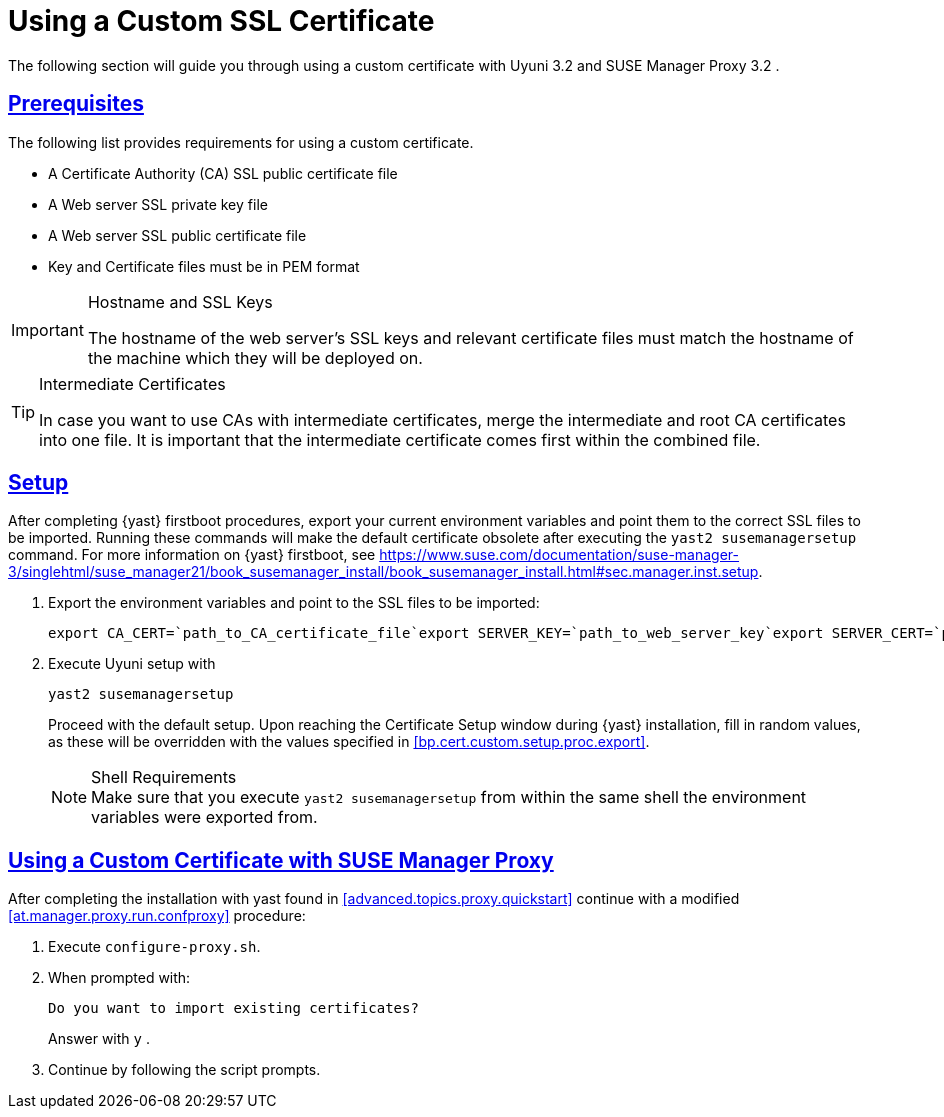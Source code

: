 [[bp.chap.bring.your.own.cert]]
= Using a Custom SSL Certificate
:linkattrs:
// SUSE ENTITIES FOR GITHUB
// System Architecture
:zseries: z Systems
:ppc: POWER
:ppc64le: ppc64le
:ipf : Itanium
:x86: x86
:x86_64: x86_64
// Rhel Entities
:rhel: Red Hat Enterprise Linux
:rhnminrelease6: Red Hat Enterprise Linux Server 6
:rhnminrelease7: Red Hat Enterprise Linux Server 7
// SUSE Manager Entities
:productname: Uyuni
:susemgr: SUSE Manager
:susemgrproxy: SUSE Manager Proxy
:productnumber: 3.2
:saltversion: 2018.3.0
:webui: WebUI
// SUSE Product Entities
:sles-version: 12
:sp-version: SP3
:jeos: JeOS
:scc: SUSE Customer Center
:sls: SUSE Linux Enterprise Server
:sle: SUSE Linux Enterprise
:slsa: SLES
:suse: SUSE
:ay: AutoYaST
// Asciidoctor Front Matter
:doctype: book
:sectlinks:
:icons: font
:experimental:
:sourcedir: .
:imagesdir: images


The following section will guide you through using a custom certificate with {productname} {productnumber}
and {susemgrproxy} {productnumber}
.

[[bp.cert.custom.req]]
== Prerequisites


The following list provides requirements for using a custom certificate.

* A Certificate Authority (CA) SSL public certificate file
* A Web server SSL private key file
* A Web server SSL public certificate file
* Key and Certificate files must be in PEM format


.Hostname and SSL Keys
[IMPORTANT]
====
The hostname of the web server's SSL keys and relevant certificate files must match the hostname of the machine which they will be deployed on.
====

.Intermediate Certificates
[TIP]
====
In case you want to use CAs with intermediate certificates, merge the intermediate and root CA certificates into one file.
It is important that the intermediate certificate comes first within the combined file.
====

[[bp.cert.custom.setup]]
== Setup


After completing {yast}
firstboot procedures, export your current environment variables and point them to the correct SSL files to be imported.
Running these commands will make the default certificate obsolete after executing the [command]``yast2 susemanagersetup`` command.
For more information on {yast}
 firstboot, see https://www.suse.com/documentation/suse-manager-3/singlehtml/suse_manager21/book_susemanager_install/book_susemanager_install.html#sec.manager.inst.setup.
[[bp.cert.custom.setup.proc]]


[[bp.cert.custom.setup.proc.export]]
. Export the environment variables and point to the SSL files to be imported:
+

----
export CA_CERT=`path_to_CA_certificate_file`export SERVER_KEY=`path_to_web_server_key`export SERVER_CERT=`path_to_web_server_certificate`
----
. Execute {productname} setup with
+

----
yast2 susemanagersetup
----
+
Proceed with the default setup.
Upon reaching the Certificate Setup window during {yast}
installation, fill in random values, as these will be overridden with the values specified in <<bp.cert.custom.setup.proc.export>>.
+
.Shell Requirements
NOTE: Make sure that you execute [command]``yast2
      susemanagersetup`` from within the same shell the environment variables were exported from.
+



[[bp.cert.custom.proxy]]
== Using a Custom Certificate with {susemgrproxy}


After completing the installation with yast found in <<advanced.topics.proxy.quickstart>> continue with a modified <<at.manager.proxy.run.confproxy>> procedure:

[[bp.cert.custom.proxy.proc]]

. Execute [command]``configure-proxy.sh``.
. When prompted with:
+

----
Do you want to import existing certificates?
----
+
Answer with kbd:[y]
.
. Continue by following the script prompts.
